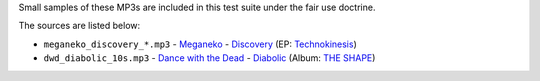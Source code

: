 Small samples of these MP3s are included in this test suite under the fair use doctrine.

The sources are listed below:

- ``meganeko_discovery_*.mp3`` - `Meganeko`_ - `Discovery <https://soundcloud.com/meganeko/discovery>`_ (EP: `Technokinesis`_)
- ``dwd_diabolic_10s.mp3`` - `Dance with the Dead`_ - `Diabolic <https://dancewiththedead.bandcamp.com/track/diabolic>`_ (Album: `THE SHAPE`_)


.. _Meganeko: https://meganeko.bandcamp.com/
.. _Technokinesis: https://meganeko.bandcamp.com/album/technokinesis

.. _Dance with the Dead: https://dancewiththedead.bandcamp.com/
.. _THE SHAPE: https://dancewiththedead.bandcamp.com/album/the-shape

